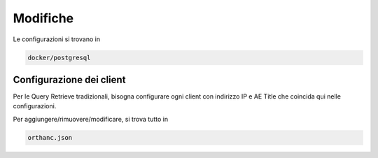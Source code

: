 Modifiche
=========

Le configurazioni si trovano in 

.. code-block::

    docker/postgresql

Configurazione dei client
-------------------------

Per le Query Retrieve tradizionali, bisogna configurare ogni client con
indirizzo IP e AE Title che coincida qui nelle configurazioni.

Per aggiungere/rimuovere/modificare, si trova tutto in

.. code-block::

    orthanc.json
